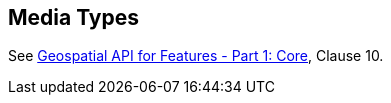 [[mediatypes]]
== Media Types

See <<OAFeat-1,Geospatial API for Features - Part 1: Core>>, Clause 10.
